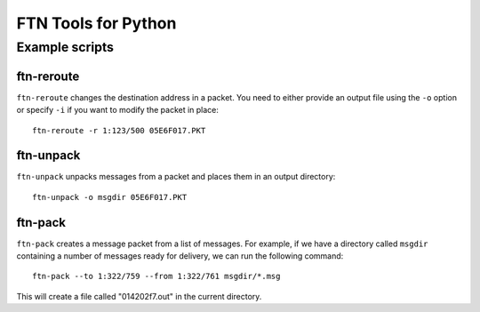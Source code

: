 ====================
FTN Tools for Python
====================

Example scripts
---------------

ftn-reroute
~~~~~~~~~~~

``ftn-reroute`` changes the destination address in a packet.  You need to
either provide an output file using the ``-o`` option or specify ``-i`` if
you want to modify the packet in place::

  ftn-reroute -r 1:123/500 05E6F017.PKT

ftn-unpack
~~~~~~~~~~

``ftn-unpack`` unpacks messages from a packet and places them in an output
directory::

  ftn-unpack -o msgdir 05E6F017.PKT

ftn-pack
~~~~~~~~

``ftn-pack`` creates a message packet from a list of messages. For example,
if we have a directory called ``msgdir`` containing a number of messages
ready for delivery, we can run the following command::

  ftn-pack --to 1:322/759 --from 1:322/761 msgdir/*.msg

This will create a file called "014202f7.out" in the current directory.

